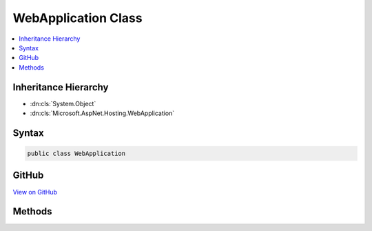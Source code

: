 

WebApplication Class
====================



.. contents:: 
   :local:







Inheritance Hierarchy
---------------------


* :dn:cls:`System.Object`
* :dn:cls:`Microsoft.AspNet.Hosting.WebApplication`








Syntax
------

.. code-block:: csharp

   public class WebApplication





GitHub
------

`View on GitHub <https://github.com/aspnet/apidocs/blob/master/aspnet/hosting/src/Microsoft.AspNet.Hosting/WebApplication.cs>`_





.. dn:class:: Microsoft.AspNet.Hosting.WebApplication

Methods
-------

.. dn:class:: Microsoft.AspNet.Hosting.WebApplication
    :noindex:
    :hidden:

    
    .. dn:method:: Microsoft.AspNet.Hosting.WebApplication.Run(System.String[])
    
        
        
        
        :type args: System.String[]
    
        
        .. code-block:: csharp
    
           public static void Run(string[] args)
    
    .. dn:method:: Microsoft.AspNet.Hosting.WebApplication.Run(System.Type)
    
        
        
        
        :type startupType: System.Type
    
        
        .. code-block:: csharp
    
           public static void Run(Type startupType)
    
    .. dn:method:: Microsoft.AspNet.Hosting.WebApplication.Run(System.Type, System.String[])
    
        
        
        
        :type startupType: System.Type
        
        
        :type args: System.String[]
    
        
        .. code-block:: csharp
    
           public static void Run(Type startupType, string[] args)
    
    .. dn:method:: Microsoft.AspNet.Hosting.WebApplication.Run<TStartup>()
    
        
    
        
        .. code-block:: csharp
    
           public static void Run<TStartup>()
    
    .. dn:method:: Microsoft.AspNet.Hosting.WebApplication.Run<TStartup>(System.String[])
    
        
        
        
        :type args: System.String[]
    
        
        .. code-block:: csharp
    
           public static void Run<TStartup>(string[] args)
    

